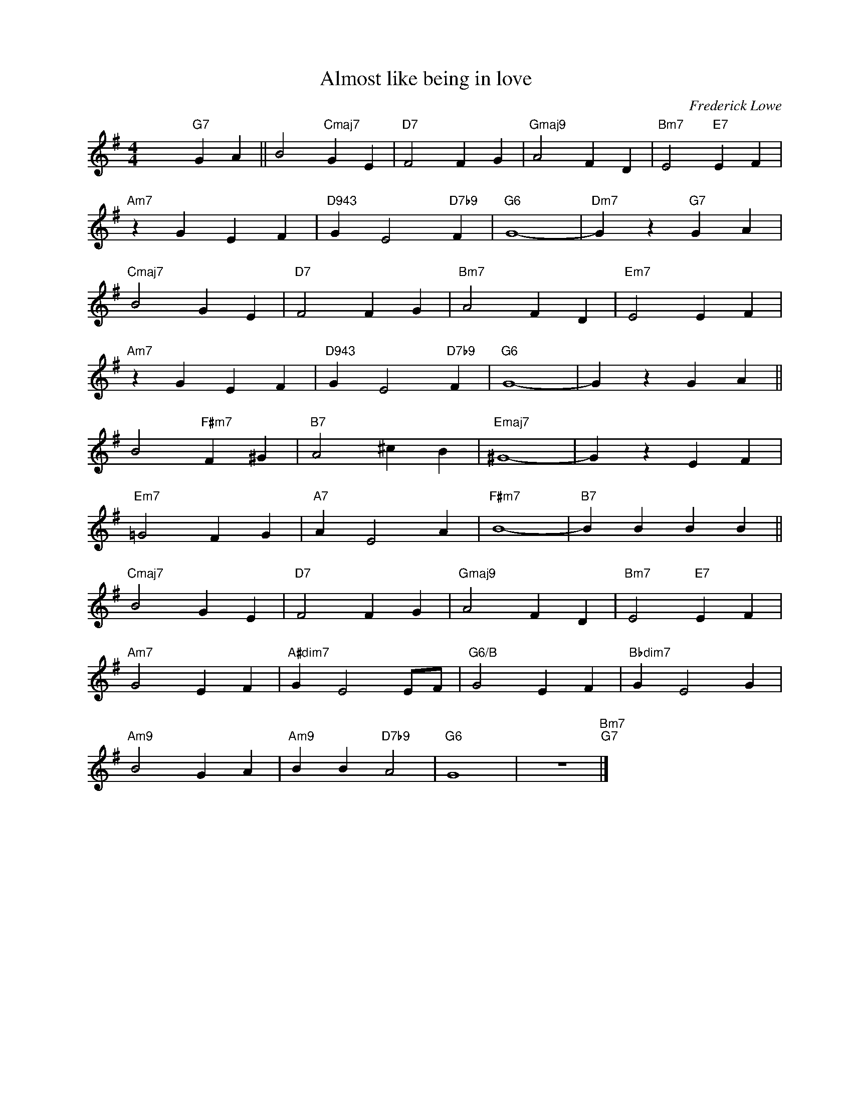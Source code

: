 X:1
T:Almost like being in love
C:Frederick Lowe
Z:Alan Jay Lerner
Z:Copyright Â© www.realbook.site
L:1/4
M:4/4
I:linebreak $
K:G
V:1 treble nm=" " snm=" "
V:1
 x2"G7" G A || B2"Cmaj7" G E |"D7" F2 F G |"Gmaj9" A2 F D |"Bm7" E2"E7" E F |$"Am7" z G E F | %6
"D943" G E2"D7b9" F |"G6" G4- |"Dm7" G z"G7" G A |$"Cmaj7" B2 G E |"D7" F2 F G |"Bm7" A2 F D | %12
"Em7" E2 E F |$"Am7" z G E F |"D943" G E2"D7b9" F |"G6" G4- | G z G A ||$ B2"F#m7" F ^G | %18
"B7" A2 ^c B |"Emaj7" ^G4- | G z E F |$"Em7" =G2 F G |"A7" A E2 A |"F#m7" B4- |"B7" B B B B ||$ %25
"Cmaj7" B2 G E |"D7" F2 F G |"Gmaj9" A2 F D |"Bm7" E2"E7" E F |$"Am7" G2 E F |"A#dim7" G E2 E/F/ | %31
"G6/B" G2 E F |"Bbdim7" G E2 G |$"Am9" B2 G A |"Am9" B B"D7b9" A2 |"G6" G4 | z4"Bm7""G7" |] %37

